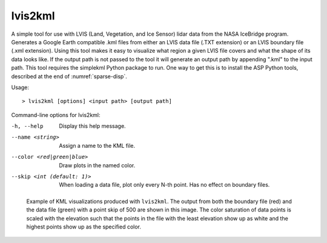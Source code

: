 .. _lvis2kml:

lvis2kml
--------

A simple tool for use with LVIS (Land, Vegetation, and Ice Sensor) lidar
data from the NASA IceBridge program. Generates a Google Earth
compatible .kml files from either an LVIS data file (.TXT extension) or
an LVIS boundary file (.xml extension). Using this tool makes it easy to
visualize what region a given LVIS file covers and what the shape of its
data looks like. If the output path is not passed to the tool it will
generate an output path by appending ".kml" to the input path. This tool
requires the simplekml Python package to run. One way to get this is to
install the ASP Python tools, described at the end of :numref:`sparse-disp`.

Usage:: 

     > lvis2kml [options] <input path> [output path]

Command-line options for lvis2kml:

-h, --help
    Display this help message.

--name <string>
    Assign a name to the KML file.

--color <red|green|blue>
    Draw plots in the named color.

--skip <int (default: 1)>
    When loading a data file, plot only every N-th point. Has no
    effect on boundary files.

.. figure:: ../images/lvis2kml_snap.png
   :name: lvis2kml_example
   :alt:  KML visualizations

   Example of KML visualizations produced with ``lvis2kml``. The output
   from both the boundary file (red) and the data file (green) with a
   point skip of 500 are shown in this image. The color saturation of
   data points is scaled with the elevation such that the points in the
   file with the least elevation show up as white and the highest points
   show up as the specified color.
